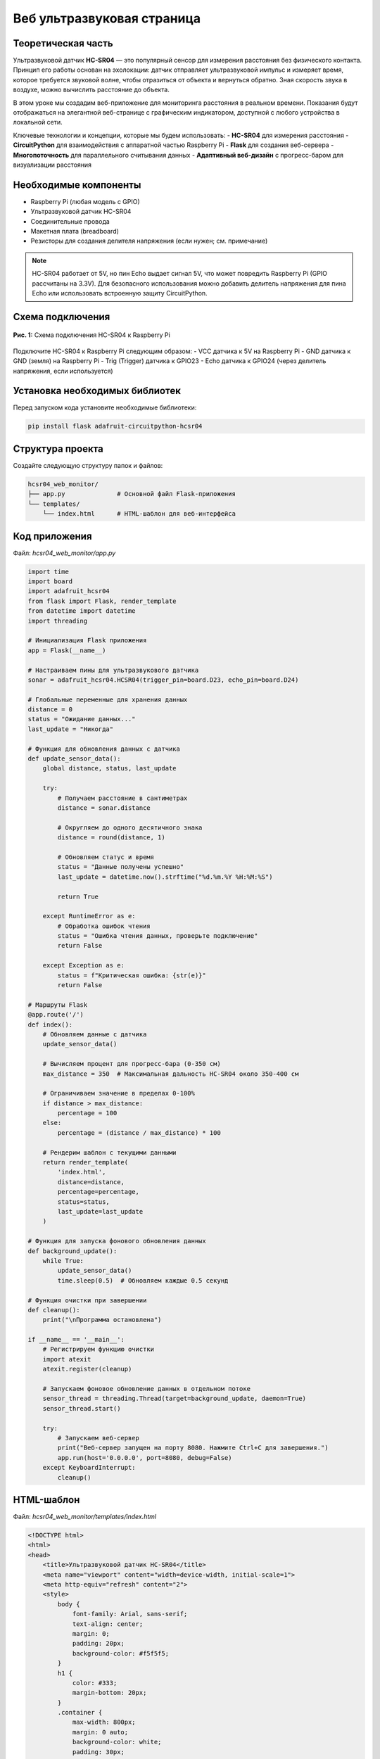 ========================================================================================================================
Веб ультразвуковая страница
========================================================================================================================

Теоретическая часть
------------------------------------------------------

Ультразвуковой датчик **HC-SR04** — это популярный сенсор для измерения расстояния без физического контакта. Принцип его работы основан на эхолокации: датчик отправляет ультразвуковой импульс и измеряет время, которое требуется звуковой волне, чтобы отразиться от объекта и вернуться обратно. Зная скорость звука в воздухе, можно вычислить расстояние до объекта.

В этом уроке мы создадим веб-приложение для мониторинга расстояния в реальном времени. Показания будут отображаться на элегантной веб-странице с графическим индикатором, доступной с любого устройства в локальной сети.

Ключевые технологии и концепции, которые мы будем использовать:
- **HC-SR04** для измерения расстояния
- **CircuitPython** для взаимодействия с аппаратной частью Raspberry Pi
- **Flask** для создания веб-сервера
- **Многопоточность** для параллельного считывания данных
- **Адаптивный веб-дизайн** с прогресс-баром для визуализации расстояния

Необходимые компоненты
----------------------------------------------------------------------------

- Raspberry Pi (любая модель с GPIO)
- Ультразвуковой датчик HC-SR04
- Соединительные провода
- Макетная плата (breadboard)
- Резисторы для создания делителя напряжения (если нужен; см. примечание)

.. note::
   HC-SR04 работает от 5V, но пин Echo выдает сигнал 5V, что может повредить Raspberry Pi (GPIO рассчитаны на 3.3V). Для безопасного использования можно добавить делитель напряжения для пина Echo или использовать встроенную защиту CircuitPython.

Схема подключения
----------------------------------------------------------------------

.. figure:: images/hcsr04_circuit.png
   :width: 80%
   :align: center

   **Рис. 1:** Схема подключения HC-SR04 к Raspberry Pi

Подключите HC-SR04 к Raspberry Pi следующим образом:
- VCC датчика к 5V на Raspberry Pi
- GND датчика к GND (земля) на Raspberry Pi
- Trig (Trigger) датчика к GPIO23
- Echo датчика к GPIO24 (через делитель напряжения, если используется)

Установка необходимых библиотек
------------------------------------------------------------------------------------

Перед запуском кода установите необходимые библиотеки:

.. code-block:: bash

   pip install flask adafruit-circuitpython-hcsr04

Структура проекта
-----------------------------------------------------------------------

Создайте следующую структуру папок и файлов:

.. code-block:: bash

   hcsr04_web_monitor/
   ├── app.py              # Основной файл Flask-приложения
   └── templates/
       └── index.html      # HTML-шаблон для веб-интерфейса

Код приложения
-------------------------------------------------------------------

Файл: `hcsr04_web_monitor/app.py`

.. code-block:: python

   import time
   import board
   import adafruit_hcsr04
   from flask import Flask, render_template
   from datetime import datetime
   import threading

   # Инициализация Flask приложения
   app = Flask(__name__)

   # Настраиваем пины для ультразвукового датчика
   sonar = adafruit_hcsr04.HCSR04(trigger_pin=board.D23, echo_pin=board.D24)

   # Глобальные переменные для хранения данных
   distance = 0
   status = "Ожидание данных..."
   last_update = "Никогда"

   # Функция для обновления данных с датчика
   def update_sensor_data():
       global distance, status, last_update
       
       try:
           # Получаем расстояние в сантиметрах
           distance = sonar.distance
           
           # Округляем до одного десятичного знака
           distance = round(distance, 1)
           
           # Обновляем статус и время
           status = "Данные получены успешно"
           last_update = datetime.now().strftime("%d.%m.%Y %H:%M:%S")
           
           return True
       
       except RuntimeError as e:
           # Обработка ошибок чтения
           status = "Ошибка чтения данных, проверьте подключение"
           return False
       
       except Exception as e:
           status = f"Критическая ошибка: {str(e)}"
           return False

   # Маршруты Flask
   @app.route('/')
   def index():
       # Обновляем данные с датчика
       update_sensor_data()
       
       # Вычисляем процент для прогресс-бара (0-350 см)
       max_distance = 350  # Максимальная дальность HC-SR04 около 350-400 см
       
       # Ограничиваем значение в пределах 0-100%
       if distance > max_distance:
           percentage = 100
       else:
           percentage = (distance / max_distance) * 100
       
       # Рендерим шаблон с текущими данными
       return render_template(
           'index.html', 
           distance=distance, 
           percentage=percentage,
           status=status,
           last_update=last_update
       )

   # Функция для запуска фонового обновления данных
   def background_update():
       while True:
           update_sensor_data()
           time.sleep(0.5)  # Обновляем каждые 0.5 секунд

   # Функция очистки при завершении
   def cleanup():
       print("\nПрограмма остановлена")

   if __name__ == '__main__':
       # Регистрируем функцию очистки
       import atexit
       atexit.register(cleanup)
       
       # Запускаем фоновое обновление данных в отдельном потоке
       sensor_thread = threading.Thread(target=background_update, daemon=True)
       sensor_thread.start()
       
       try:
           # Запускаем веб-сервер
           print("Веб-сервер запущен на порту 8080. Нажмите Ctrl+C для завершения.")
           app.run(host='0.0.0.0', port=8080, debug=False)
       except KeyboardInterrupt:
           cleanup()

HTML-шаблон
----------------------------------------------------------------

Файл: `hcsr04_web_monitor/templates/index.html`

.. code-block:: html

   <!DOCTYPE html>
   <html>
   <head>
       <title>Ультразвуковой датчик HC-SR04</title>
       <meta name="viewport" content="width=device-width, initial-scale=1">
       <meta http-equiv="refresh" content="2">
       <style>
           body {
               font-family: Arial, sans-serif;
               text-align: center;
               margin: 0;
               padding: 20px;
               background-color: #f5f5f5;
           }
           h1 {
               color: #333;
               margin-bottom: 20px;
           }
           .container {
               max-width: 800px;
               margin: 0 auto;
               background-color: white;
               padding: 30px;
               border-radius: 8px;
               box-shadow: 0 2px 10px rgba(0,0,0,0.1);
           }
           .distance-display {
               margin: 30px 0;
               position: relative;
           }
           .distance-value {
               font-size: 4em;
               font-weight: bold;
               color: #2196F3;
               margin: 20px 0;
           }
           .distance-unit {
               font-size: 1.5em;
               color: #666;
           }
           .progress-bar {
               height: 30px;
               background-color: #e0e0e0;
               border-radius: 15px;
               margin: 20px 0;
               overflow: hidden;
           }
           .progress-fill {
               height: 100%;
               background: linear-gradient(90deg, #2196F3, #03A9F4);
               border-radius: 15px;
               transition: width 0.5s ease-in-out;
           }
           .min-max {
               display: flex;
               justify-content: space-between;
               margin-top: 5px;
               color: #666;
           }
           .status {
               margin-top: 20px;
               padding: 10px;
               border-radius: 4px;
               background-color: #f0f0f0;
               color: #333;
           }
           .last-update {
               margin-top: 15px;
               color: #888;
               font-size: 0.9em;
           }
           .info {
               margin-top: 30px;
               color: #666;
               font-size: 0.9em;
           }
       </style>
   </head>
   <body>
       <div class="container">
           <h1>Ультразвуковой датчик HC-SR04</h1>
           
           <div class="distance-display">
               <div class="distance-value">
                   {{ distance }} <span class="distance-unit">см</span>
               </div>
               
               <div class="progress-bar">
                   <div class="progress-fill" style="width: {{ percentage }}%"></div>
               </div>
               
               <div class="min-max">
                   <span>0 см</span>
                   <span>350 см</span>
               </div>
           </div>
           
           <div class="status">
               <p>Статус: {{ status }}</p>
           </div>
           
           <div class="last-update">
               <p>Последнее обновление: {{ last_update }}</p>
           </div>
           
           <div class="info">
               <p>Страница обновляется автоматически каждые 2 секунды</p>
               <p>Максимальная дальность датчика HC-SR04: около 350 см</p>
           </div>
       </div>
   </body>
   </html>

Разбор кода
----------------------------------------------------------------

**Python-код (app.py):**

1. **Импорт библиотек**

   .. code-block:: python

      import time
      import board
      import adafruit_hcsr04
      from flask import Flask, render_template
      from datetime import datetime
      import threading

   - `adafruit_hcsr04` для работы с ультразвуковым датчиком
   - `board` для доступа к пинам Raspberry Pi
   - `flask` для создания веб-приложения
   - `threading` для многопоточности
   - `datetime` для отслеживания времени обновления данных

2. **Инициализация Flask и датчика**

   .. code-block:: python

      app = Flask(__name__)
      sonar = adafruit_hcsr04.HCSR04(trigger_pin=board.D23, echo_pin=board.D24)

   - Создаем экземпляр Flask-приложения
   - Инициализируем датчик HC-SR04 с указанием пинов для триггера и эхо

3. **Глобальные переменные для хранения данных**

   .. code-block:: python

      distance = 0
      status = "Ожидание данных..."
      last_update = "Никогда"

   - Переменные для хранения измеренного расстояния, статуса и времени последнего обновления
   - Используются глобальные переменные для доступа из разных функций и потоков

4. **Функция обновления данных**

   .. code-block:: python

      def update_sensor_data():
          global distance, status, last_update
          
          try:
              distance = sonar.distance
              distance = round(distance, 1)
              status = "Данные получены успешно"
              last_update = datetime.now().strftime("%d.%m.%Y %H:%M:%S")
              return True
          
          except RuntimeError as e:
              status = "Ошибка чтения данных, проверьте подключение"
              return False
          
          except Exception as e:
              status = f"Критическая ошибка: {str(e)}"
              return False

   - Получает расстояние от датчика и обновляет глобальные переменные
   - Округляет результат до одного десятичного знака для лучшей читаемости
   - Обрабатывает два типа ошибок:
     - `RuntimeError` - временные ошибки чтения (например, эхо не вернулось вовремя)
     - Другие исключения - более серьезные проблемы

5. **Веб-маршрут основной страницы**

   .. code-block:: python

      @app.route('/')
      def index():
          update_sensor_data()
          
          max_distance = 350
          if distance > max_distance:
              percentage = 100
          else:
              percentage = (distance / max_distance) * 100
          
          return render_template(
              'index.html', 
              distance=distance, 
              percentage=percentage,
              status=status,
              last_update=last_update
          )

   - Определяет маршрут для главной страницы
   - Обновляет данные при каждом обращении к странице
   - Вычисляет процентное значение для прогресс-бара (0-100%)
   - Рендерит HTML-шаблон с передачей всех необходимых данных

6. **Функция фонового обновления**

   .. code-block:: python

      def background_update():
          while True:
              update_sensor_data()
              time.sleep(0.5)

   - Бесконечный цикл для регулярного обновления данных
   - Обновление происходит каждые 0.5 секунды

7. **Запуск приложения**

   .. code-block:: python

      if __name__ == '__main__':
          import atexit
          atexit.register(cleanup)
          
          sensor_thread = threading.Thread(target=background_update, daemon=True)
          sensor_thread.start()
          
          try:
              app.run(host='0.0.0.0', port=8080, debug=False)
          except KeyboardInterrupt:
              cleanup()

   - Регистрируем функцию очистки через `atexit`
   - Запускаем фоновое обновление данных в отдельном потоке
   - Помечаем поток как демон (`daemon=True`), чтобы он автоматически завершался вместе с основным потоком
   - Запускаем Flask-сервер на порту 8080, доступный для всех интерфейсов (`0.0.0.0`)
   - Обрабатываем сигнал завершения (Ctrl+C)

**HTML-шаблон (index.html):**

1. **Структура и метаданные**

   .. code-block:: html

      <!DOCTYPE html>
      <html>
      <head>
          <title>Ультразвуковой датчик HC-SR04</title>
          <meta name="viewport" content="width=device-width, initial-scale=1">
          <meta http-equiv="refresh" content="2">
          <!-- CSS стили ... -->
      </head>

   - Стандартная структура HTML-документа
   - Метатег viewport для адаптивности на мобильных устройствах
   - `<meta http-equiv="refresh" content="2">` - автоматическое обновление страницы каждые 2 секунды

2. **CSS-стили**

   CSS-стили определяют современный и функциональный интерфейс:
   - Контейнер с тенью и закругленными углами
   - Большое отображение значения расстояния с яркой цветовой схемой
   - Прогресс-бар с градиентной заливкой и плавной анимацией
   - Адаптивная вёрстка для разных устройств

3. **Основной контент**

   .. code-block:: html

      <div class="container">
          <h1>Ультразвуковой датчик HC-SR04</h1>
          
          <div class="distance-display">
              <!-- Отображение расстояния и прогресс-бар -->
          </div>
          
          <div class="status">
              <p>Статус: {{ status }}</p>
          </div>
          
          <div class="last-update">
              <p>Последнее обновление: {{ last_update }}</p>
          </div>
          
          <div class="info">
              <p>Страница обновляется автоматически каждые 2 секунды</p>
              <p>Максимальная дальность датчика HC-SR04: около 350 см</p>
          </div>
      </div>

   - Структурированный контейнер с различными информационными блоками
   - Блок статуса для отображения текущего состояния датчика
   - Информация о времени последнего обновления
   - Дополнительная информация о работе приложения

4. **Отображение расстояния и прогресс-бар**

   .. code-block:: html

      <div class="distance-display">
          <div class="distance-value">
              {{ distance }} <span class="distance-unit">см</span>
          </div>
          
          <div class="progress-bar">
              <div class="progress-fill" style="width: {{ percentage }}%"></div>
          </div>
          
          <div class="min-max">
              <span>0 см</span>
              <span>350 см</span>
          </div>
      </div>

   - Крупное отображение текущего расстояния с единицей измерения
   - Прогресс-бар, визуально отображающий измеренное расстояние
   - Подписи минимального и максимального значений
   - Динамическое изменение ширины заполнения прогресс-бара через шаблонную переменную

Особенности реализации
--------------------------------------------------------------------------

1. **Визуализация данных с помощью прогресс-бара**

   Прогресс-бар с градиентной заливкой даёт наглядное представление об измеренном расстоянии. Использование переменной `percentage` позволяет динамически изменять ширину заполнения.

   .. code-block:: html

      <div class="progress-fill" style="width: {{ percentage }}%"></div>

2. **Многопоточное считывание данных**

   Использование отдельного потока для считывания данных с датчика позволяет:
   - Избежать блокировки веб-сервера во время измерений
   - Обеспечить постоянное обновление данных в фоновом режиме
   - Иметь актуальные данные к моменту запроса страницы пользователем

3. **Обработка ошибок датчика**

   Ультразвуковые датчики могут периодически выдавать ошибки из-за помех, неправильных отражений или других факторов. Код включает обработку этих ошибок:
   - Отлавливаются исключения `RuntimeError`, которые обычно связаны с временными проблемами чтения
   - Более серьезные ошибки также обрабатываются, и пользователю показывается соответствующий статус

4. **Автоматическое обновление страницы**

   Метатег `<meta http-equiv="refresh" content="2">` обеспечивает автоматическое обновление страницы каждые 2 секунды. Это простой, но эффективный способ получать актуальные данные без использования JavaScript.

5. **Плавные переходы в CSS**

   Свойство `transition: width 0.5s ease-in-out` в CSS для `.progress-fill` обеспечивает плавное изменение прогресс-бара при обновлении данных, что делает интерфейс более приятным для пользователя.

Запуск приложения
---------------------------------------------------------------------

1. Сохраните файлы с указанной структурой.
2. Запустите приложение:

   .. code-block:: bash

      python3 app.py

3. Откройте веб-браузер и перейдите по адресу `http://<IP-адрес-Raspberry-Pi>:8080`

   Например: `http://192.168.1.100:8080`

Ожидаемый результат
-----------------------------------------------------------------------

1. В браузере загрузится страница с крупным отображением текущего расстояния до объекта в сантиметрах.

2. Под значением будет отображаться прогресс-бар, графически показывающий измеренное расстояние относительно максимального диапазона датчика (350 см).

3. Внизу страницы будет показан текущий статус датчика и время последнего обновления данных.

4. Страница будет автоматически обновляться каждые 2 секунды, показывая актуальные данные.

5. При перемещении объекта ближе или дальше от датчика значения и прогресс-бар будут соответственно изменяться.

.. figure:: images/hcsr04_web_interface.png
   :width: 80%
   :align: center

   **Рис. 2:** Пример веб-интерфейса для мониторинга расстояния

Завершение работы
---------------------------------------------------------------------

Для остановки веб-сервера нажмите **Ctrl + C** в терминале, где запущено приложение. Функция `cleanup()` автоматически выполнится при завершении программы.

Практические применения
--------------------------------------------------------------------------

1. **Система парковки**
   Используйте датчик для помощи при парковке автомобиля, показывая расстояние до стены или другого препятствия.

2. **Измерение уровня жидкости**
   Размещение датчика над резервуаром позволяет измерять уровень воды или другой жидкости.

3. **Система безопасности**
   Обнаружение движения или присутствия объектов в определенной зоне.

4. **Робототехника**
   Помощь роботам в определении расстояния до препятствий для навигации.

5. **Интерактивные инсталляции**
   Создание интерактивных арт-проектов, реагирующих на расстояние до посетителей.

Возможные улучшения
-----------------------------------------------------------------------

1. **Графики изменения расстояния**
   Добавьте график, показывающий изменение расстояния с течением времени, используя библиотеки JavaScript, такие как Chart.js.

2. **Звуковые сигналы**
   Реализуйте звуковые оповещения, когда объект приближается ближе определенного порога.

3. **Запись и анализ данных**
   Сохраняйте измерения в базу данных для последующего анализа тенденций или построения более сложных графиков.

4. **Множественные датчики**
   Расширьте приложение для работы с несколькими датчиками HC-SR04, размещенными в разных точках.

5. **WebSocket вместо обновления страницы**
   Замените meta refresh на WebSocket для обновления данных без перезагрузки страницы, что обеспечит более плавный пользовательский опыт.

6. **Настраиваемые пороги**
   Добавьте возможность настраивать пороговые значения расстояния и цветовую индикацию в зависимости от текущего значения.

Заключение
--------------------------------------------------------------

В этом уроке мы создали веб-приложение для мониторинга расстояния с использованием ультразвукового датчика HC-SR04, подключенного к Raspberry Pi. Мы использовали CircuitPython для работы с датчиком, Flask для создания веб-интерфейса и многопоточность для обеспечения стабильной работы.

Наш веб-монитор предоставляет наглядный интерфейс для отслеживания расстояния до объектов в реальном времени. Благодаря интуитивно понятной визуализации с помощью прогресс-бара, пользователь может быстро оценить измеренное расстояние.

Этот проект демонстрирует, как можно объединить микроконтроллерное программирование с веб-технологиями для создания полезных и визуально привлекательных IoT-решений.